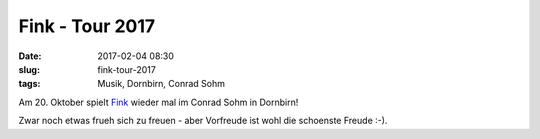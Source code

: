 Fink - Tour 2017
############################################
:date: 2017-02-04 08:30
:slug: fink-tour-2017
:tags: Musik, Dornbirn, Conrad Sohm

Am 20. Oktober spielt `Fink <http://www.finkworld.co.uk/tickets.php>`_ wieder mal im Conrad Sohm in Dornbirn!

Zwar noch etwas frueh sich zu freuen - aber Vorfreude ist wohl die schoenste Freude :-).

